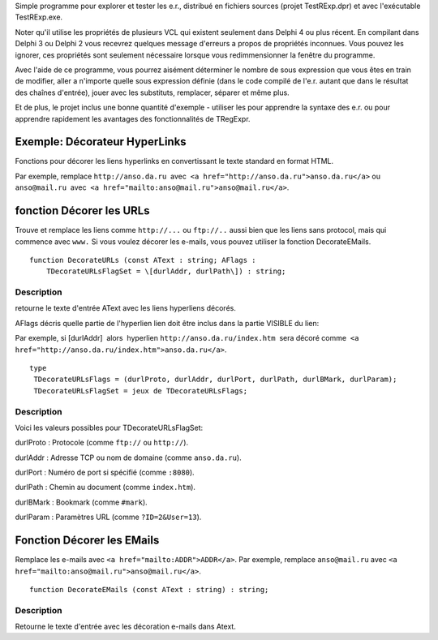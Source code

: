 Simple programme pour explorer et tester les e.r., distribué en fichiers
sources (projet TestRExp.dpr) et avec l'exécutable TestRExp.exe.

Noter qu'il utilise les propriétés de plusieurs VCL qui existent
seulement dans Delphi 4 ou plus récent. En compilant dans Delphi 3 ou
Delphi 2 vous recevrez quelques message d'erreurs a propos de propriétés
inconnues. Vous pouvez les ignorer, ces propriétés sont seulement
nécessaire lorsque vous redimmensionner la fenêtre du programme.

Avec l'aide de ce programme, vous pourrez aisément déterminer le nombre
de sous expression que vous êtes en train de modifier, aller а n'importe
quelle sous expression définie (dans le code compilé de l'e.r. autant
que dans le résultat des chaînes d'entrée), jouer avec les substituts,
remplacer, séparer et même plus.

Et de plus, le projet inclus une bonne quantité d'exemple - utiliser les
pour apprendre la syntaxe des e.r. ou pour apprendre rapidement les
avantages des fonctionnalités de TRegExpr.

Exemple: Décorateur HyperLinks
~~~~~~~~~~~~~~~~~~~~~~~~~~~~~~

Fonctions pour décorer les liens hyperlinks en convertissant le texte
standard en format HTML.

Par exemple, remplace ``http://anso.da.ru``  avec
 ``<a href="http://anso.da.ru">anso.da.ru</a>`` ou ``anso@mail.ru``
 avec  ``<a href="mailto:anso@mail.ru">anso@mail.ru</a>``.

fonction Décorer les URLs
~~~~~~~~~~~~~~~~~~~~~~~~~

Trouve et remplace les liens comme ``http://...`` ou ``ftp://..`` aussi
bien que les liens sans protocol, mais qui commence avec ``www.`` Si
vous voulez décorer les e-mails, vous pouvez utiliser la fonction
DecorateEMails.

::

    function DecorateURLs (const AText : string; AFlags :
        TDecorateURLsFlagSet = \[durlAddr, durlPath\]) : string;

Description
^^^^^^^^^^^

retourne le texte d'entrée AText avec les liens hyperliens décorés.

AFlags décris quelle partie de l'hyperlien lien doit être inclus dans la
partie VISIBLE du lien:

Par exemple, si [durlAddr]  alors  hyperlien
``http://anso.da.ru/index.htm``  sera décoré comme
 ``<a href="http://anso.da.ru/index.htm">anso.da.ru</a>``.

::

    type
     TDecorateURLsFlags = (durlProto, durlAddr, durlPort, durlPath, durlBMark, durlParam);
     TDecorateURLsFlagSet = jeux de TDecorateURLsFlags;

Description
^^^^^^^^^^^

Voici les valeurs possibles pour TDecorateURLsFlagSet:

durlProto : Protocole (comme ``ftp://`` ou ``http://``).

durlAddr : Adresse TCP ou nom de domaine (comme ``anso.da.ru``).

durlPort : Numéro de port si spécifié (comme ``:8080``).

durlPath : Chemin au document (comme ``index.htm``).

durlBMark : Bookmark (comme ``#mark``).

durlParam : Paramètres URL (comme ``?ID=2&User=13``).

Fonction Décorer les EMails
~~~~~~~~~~~~~~~~~~~~~~~~~~~

Remplace les e-mails avec ``<a href="mailto:ADDR">ADDR</a>``. Par
exemple, remplace ``anso@mail.ru`` avec
``<a href="mailto:anso@mail.ru">anso@mail.ru</a>``.

::

    function DecorateEMails (const AText : string) : string;

Description
^^^^^^^^^^^

Retourne le texte d'entrée avec les décoration e-mails dans Atext.
